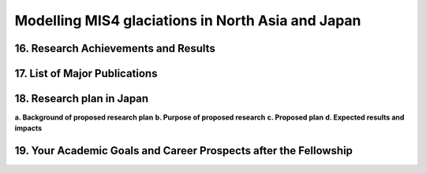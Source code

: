.. Copyright (c) 2019, Julien Seguinot <seguinot@vaw.baug.ethz.ch>
.. Creative Commons Attribution-ShareAlike 4.0 International License
.. (CC BY-SA 4.0, http://creativecommons.org/licenses/by-sa/4.0/)

Modelling MIS4 glaciations in North Asia and Japan
==================================================

..  1. Full Name
..  2. Nationality
..  3. Date of Birth
..  4. Sex (Put X in box below.)
..  5. Current Appointment
..  6. Academic Degree (Put X in box below and fill in the blanks.)
..  7. JSPS Fellowship(s) you were awarded in the past (Put X in box(s) below and fill in the blanks.)
..  8. Names of other Fellowship(s) that you are applying (Put X in box(s) below and fill in the blanks.)
..  9. Contact Information (Put an X in the box where you want to receive your award package from JSPS if you are selected, and fill in the blanks.)
.. 10. Proposed Host Researcher/Host Institution
.. 11. Higher Education (Start from the latest one. Include your current status if you are a doctoral student.)
.. 12. Previous Appointments (Start from the latest one. Include your current appointment.)
.. 13. Awards (Title, Organization, Year)
.. 14. Language Ability
.. 15. Past/Present Stay(s) in Japan over 3 months

16. Research Achievements and Results
-------------------------------------

.. (Write concisely in a way that can be easily understood by persons outside
   your field of specialization, 1 page)

17. List of Major Publications
------------------------------

.. (Authors (all), title, Journal,  Vol.　, No　, pp.   -   , Month, Year)
   (This list is to include your peer-reviewed papers that have been printed or
   are accepted for publication., 1 page)

18. Research plan in Japan
--------------------------

.. (follow plan below, 2 pages)

**a. Background of proposed research plan**
**b. Purpose of proposed research**
**c. Proposed plan**
**d. Expected results and impacts**

19. Your Academic Goals and Career Prospects after the Fellowship
-----------------------------------------------------------------

.. (ca. one third of a page)
